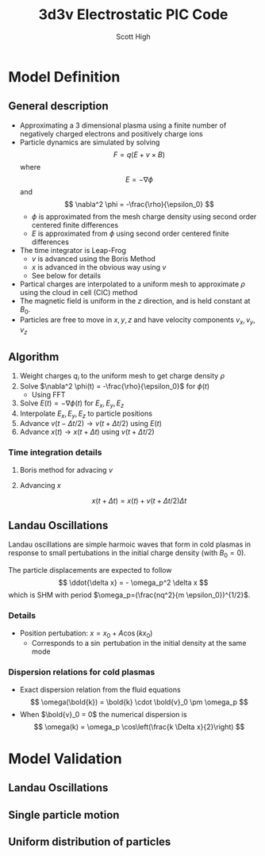 #+TITLE:  3d3v Electrostatic PIC Code
#+AUTHOR: Scott High

* Model Definition

** General description
- Approximating a 3 dimensional plasma using a finite number of
  negatively charged electrons and positively charge ions
- Particle dynamics are simulated by solving
  \[ F = q(E+v \times B) \]
  where
  \[ E = -\nabla \phi \]
  and
  \[ \nabla^2 \phi = -\frac{\rho}{\epsilon_0} \]
  - $\phi$ is approximated from the mesh charge density using second order
    centered finite differences
  - $E$ is approximated from $\phi$ using second order centered finite
    differences
- The time integrator is Leap-Frog
  - $v$ is advanced using the Boris Method
  - $x$ is advanced in the obvious way using $v$
  - See below for details
- Partical charges are interpolated to a uniform mesh to approximate
  $\rho$ using the cloud in cell (CIC) method
- The magnetic field is uniform in the $z$ direction, and is held
  constant at $B_0$.
- Particles are free to move in $x, y, z$ and have velocity components
  $v_x, v_y, v_z$

** Algorithm

1) Weight charges $q_i$ to the uniform mesh to get charge density $\rho$
2) Solve $\nabla^2 \phi(t) = -\frac{\rho}{\epsilon_0}$ for $\phi(t)$
   - Using FFT
3) Solve $E(t) = -\nabla \phi(t)$ for $E_x, E_y, E_z$
4) Interpolate $E_x, E_y, E_z$ to particle positions
5) Advance $v(t-\Delta t/2) \to v(t+\Delta t/2)$ using $E(t)$
6) Advance $x(t) \to x(t+\Delta t)$ using $v(t+\Delta t/2)$

*** Time integration details

**** Boris method for advacing $v$
\begin{equation}
v_{t-\Delta t/2} = v^{-} - \frac{qE}{m} \frac{\Delta t}{2}
\end{equation}
\begin{equation}
v_{t+\Delta t/2} = v^+ + \frac{qE}{m}\frac{\Delta t}{2}
\end{equation}
\begin{equation}
\frac{v^+-v^-}{\Delta t} = \frac{q}{2m}(v^+ + v^-)\times B
\end{equation}

**** Advancing $x$
\[ x(t+\Delta t) = x(t) + v(t+\Delta t/2) \Delta t \]

** Landau Oscillations
Landau oscillations are simple harmoic waves that form in cold plasmas
in response to small pertubations in the initial charge density (with
$B_0=0$).

The particle displacements are expected to follow
\[ \ddot{\delta x} = - \omega_p^2 \delta x \]
which is SHM with period
$\omega_p=(\frac{nq^2}{m \epsilon_0})^{1/2}$.


*** Details
- Position pertubation: $x = x_0 + A \cos(k x_0)$
  - Corresponds to a $\sin$ pertubation in the initial density at the
    same mode

*** Dispersion relations for cold plasmas
- Exact dispersion relation from the fluid equations
  \[ \omega(\bold{k}) = \bold{k} \cdot \bold{v}_0 \pm \omega_p \]
- When $\bold{v}_0 = 0$ the numerical dispersion is
  \[ \omega(k) = \omega_p \cos\left(\frac{k \Delta x}{2}\right) \]

* Model Validation

** Landau Oscillations

** Single particle motion

** Uniform distribution of particles
